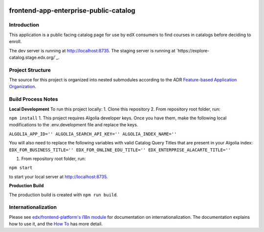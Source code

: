 |Build Status| |Codecov| |license|

frontend-app-enterprise-public-catalog
=================================

Introduction
------------

This application is a public facing catalog page for use by edX consumers to find courses in catalogs before deciding to enroll.

The dev server is running at `http://localhost:8735 <http://localhost:8735>`_.
The staging server is running at `https://explore-catalog.stage.edx.org/`_.

Project Structure
-----------------

The source for this project is organized into nested submodules according to the ADR `Feature-based Application Organization <https://github.com/edx/frontend-app-enterprise-public-catalog/blob/master/docs/decisions/0002-feature-based-application-organization.rst>`_.

Build Process Notes
-------------------
**Local Development** 
To run this project locally: 
1.  Clone this repository
2.  From repository root folder, run: 

``npm install``
1. This project requires Algolia developer keys. Once you have them, make the following local modifications to the .env.development file and replace the keys.

``ALGOLIA_APP_ID=''
ALGOLIA_SEARCH_API_KEY=''
ALGOLIA_INDEX_NAME=''``

You will also need to replace the following variables with valid Catalog Query Titles that are present in your Algolia index:
``EDX_FOR_BUSINESS_TITLE=''
EDX_FOR_ONLINE_EDU_TITLE=''
EDX_ENTERPRISE_ALACARTE_TITLE=''``

1.  From repository root folder, run: 

``npm start``

to start your local server at `http://localhost:8735 <http://localhost:8735>`_.

**Production Build**

The production build is created with ``npm run build``.

Internationalization
--------------------

Please see `edx/frontend-platform's i18n module <https://edx.github.io/frontend-platform/module-Internationalization.html>`_ for documentation on internationalization.  The documentation explains how to use it, and the `How To <https://github.com/edx/frontend-i18n/blob/master/docs/how_tos/i18n.rst>`_ has more detail.

.. |Build Status| image:: https://api.travis-ci.com/edx/frontend-app-enterprise-public-catalog.svg?branch=master
   :target: https://travis-ci.com/edx/frontend-app-enterprise-public-catalog
.. |Codecov| image:: https://codecov.io/gh/edx/frontend-app-enterprise-public-catalog/branch/master/graph/badge.svg
   :target: https://codecov.io/gh/edx/frontend-app-enterprise-public-catalog
.. |license| image:: https://img.shields.io/npm/l/@edx/frontend-app-enterprise-public-catalog.svg
   :target: @edx/frontend-app-enterprise-public-catalog
